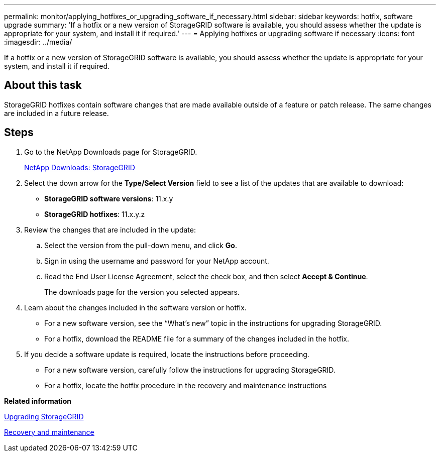 ---
permalink: monitor/applying_hotfixes_or_upgrading_software_if_necessary.html
sidebar: sidebar
keywords: hotfix, software upgrade
summary: 'If a hotfix or a new version of StorageGRID software is available, you should assess whether the update is appropriate for your system, and install it if required.'
---
= Applying hotfixes or upgrading software if necessary
:icons: font
:imagesdir: ../media/

[.lead]
If a hotfix or a new version of StorageGRID software is available, you should assess whether the update is appropriate for your system, and install it if required.

== About this task

StorageGRID hotfixes contain software changes that are made available outside of a feature or patch release. The same changes are included in a future release.

== Steps

. Go to the NetApp Downloads page for StorageGRID.
+
https://mysupport.netapp.com/site/products/all/details/storagegrid/downloads-tab[NetApp Downloads: StorageGRID]

. Select the down arrow for the *Type/Select Version* field to see a list of the updates that are available to download:
 ** *StorageGRID software versions*: 11.x.y
 ** *StorageGRID hotfixes*: 11.x.y.z
. Review the changes that are included in the update:
 .. Select the version from the pull-down menu, and click *Go*.
 .. Sign in using the username and password for your NetApp account.
 .. Read the End User License Agreement, select the check box, and then select *Accept & Continue*.
+
The downloads page for the version you selected appears.
. Learn about the changes included in the software version or hotfix.
 ** For a new software version, see the "`What's new`" topic in the instructions for upgrading StorageGRID.
 ** For a hotfix, download the README file for a summary of the changes included in the hotfix.
. If you decide a software update is required, locate the instructions before proceeding.
 ** For a new software version, carefully follow the instructions for upgrading StorageGRID.
 ** For a hotfix, locate the hotfix procedure in the recovery and maintenance instructions

*Related information*

http://docs.netapp.com/sgws-115/topic/com.netapp.doc.sg-upgrade/home.html[Upgrading StorageGRID]

http://docs.netapp.com/sgws-115/topic/com.netapp.doc.sg-maint/home.html[Recovery and maintenance]

